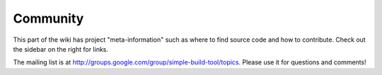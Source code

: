 =========
Community
=========

This part of the wiki has project "meta-information" such as where to
find source code and how to contribute. Check out the sidebar on the
right for links.

The mailing list is at
http://groups.google.com/group/simple-build-tool/topics. Please use it
for questions and comments!
